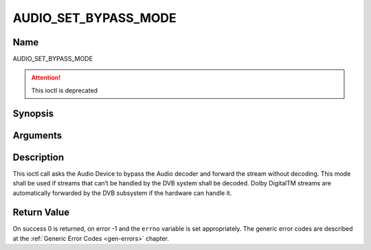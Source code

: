 .. -*- coding: utf-8; mode: rst -*-

.. _AUDIO_SET_BYPASS_MODE:

=====================
AUDIO_SET_BYPASS_MODE
=====================

Name
----

AUDIO_SET_BYPASS_MODE

.. attention:: This ioctl is deprecated

Synopsis
--------

.. c:function:: int ioctl(int fd, AUDIO_SET_BYPASS_MODE, boolean mode)
    :name: AUDIO_SET_BYPASS_MODE

Arguments
---------

.. flat-table::
    :header-rows:  0
    :stub-columns: 0


    -

       -  int fd

       -  File descriptor returned by a previous call to open().

    -

       -  boolean mode

       -  Enables or disables the decoding of the current Audio stream in
	  the DVB subsystem.

          TRUE: Bypass is disabled

          FALSE: Bypass is enabled


Description
-----------

This ioctl call asks the Audio Device to bypass the Audio decoder and
forward the stream without decoding. This mode shall be used if streams
that can’t be handled by the DVB system shall be decoded. Dolby
DigitalTM streams are automatically forwarded by the DVB subsystem if
the hardware can handle it.


Return Value
------------

On success 0 is returned, on error -1 and the ``errno`` variable is set
appropriately. The generic error codes are described at the
:ref:`Generic Error Codes <gen-errors>` chapter.
